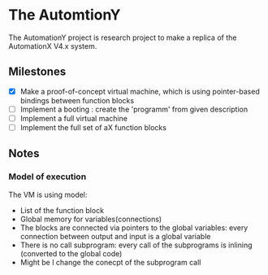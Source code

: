 * The AutomtionY 

The AutomationY project is research project to make a replica of the AutomationX V4.x system.

** Milestones

 - [X] Make a proof-of-concept virtual machine, which is using pointer-based bindings between function blocks
 - [ ] Implement a booting : create the 'programm' from given description
 - [ ] Implement a full virtual machine
 - [ ] Implement the full set of aX function blocks

** Notes

*** Model of execution

The VM is using model:
 + List of the function block
 + Global memory for variables(connections)
 + The blocks are connected via pointers to the global variables: every connection between output and input is a global variable
 + There is no call subprogram: every call of the subprograms is inlining (converted to the global code)
 - Might be I change the conecpt of the subprogram call




